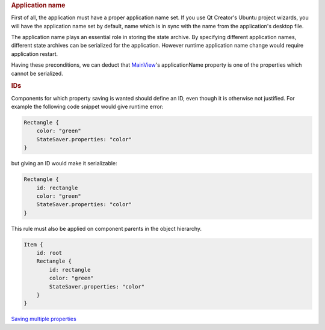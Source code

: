 

.. rubric:: Application name
   :name: application-name

First of all, the application must have a proper application name set.
If you use Qt Creator's Ubuntu project wizards, you will have the
application name set by default, name which is in sync with the name
from the application's desktop file.

The application name plays an essential role in storing the state
archive. By specifying different application names, different state
archives can be serialized for the application. However runtime
application name change would require application restart.

Having these preconditions, we can deduct that
`MainView </sdk/apps/qml/Ubuntu.Components/MainView/>`__'s
applicationName property is one of the properties which cannot be
serialized.

.. rubric:: IDs
   :name: ids

Components for which property saving is wanted should define an ID, even
though it is otherwise not justified. For example the following code
snippet would give runtime error:

.. code:: qml

    Rectangle {
        color: "green"
        StateSaver.properties: "color"
    }

but giving an ID would make it serializable:

.. code:: qml

    Rectangle {
        id: rectangle
        color: "green"
        StateSaver.properties: "color"
    }

This rule must also be applied on component parents in the object
hierarchy.

.. code:: qml

    Item {
        id: root
        Rectangle {
            id: rectangle
            color: "green"
            StateSaver.properties: "color"
        }
    }

`Saving multiple
properties </sdk/apps/qml/UbuntuUserInterfaceToolkit/statesaving2/>`__
